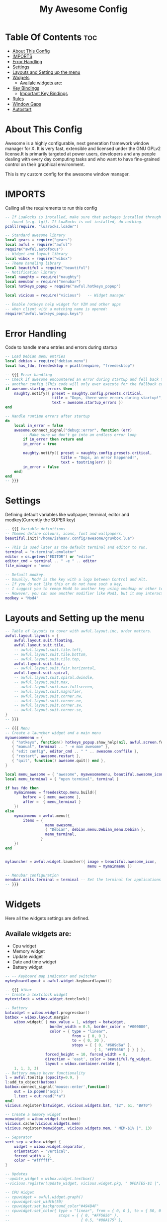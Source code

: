 #+TITLE: My Awesome Config
#+PROPERTY: header-args :tangle rc.lua


[[https://user-images.githubusercontent.com/84115956/142823476-4310f633-b52a-4fe0-8dbb-36c72e498be1.png]]


* Table Of Contents :toc:
- [[#about-this-config][About This Config]]
- [[#imports][IMPORTS]]
- [[#error-handling][Error Handling]]
- [[#settings][Settings]]
- [[#layouts-and-setting-up-the-menu][Layouts and Setting up the menu]]
- [[#widgets][Widgets]]
  - [[#availale-widgets-are][Availale widgets are:]]
- [[#key-bindings][Key Bindings]]
  - [[#important-key-bindings][Important Key Bindings]]
- [[#rules][Rules]]
- [[#window-gaps][Window Gaps]]
- [[#autostart][Autostart]]

* About This Config
Awesome is a highly configurable, next generation framework window manager for X. It is very fast, extensible and licensed under the GNU GPLv2 license.It is primarily targeted at power users, developers and any people dealing with every day computing tasks and who want to have fine-grained control on their graphical environment.

This is my custom config for the awesome window manager.

* IMPORTS
Calling all the requirements to run this config
#+begin_src lua
-- If LuaRocks is installed, make sure that packages installed through it are
-- found (e.g. lgi). If LuaRocks is not installed, do nothing.
pcall(require, "luarocks.loader")

-- Standard awesome library
local gears = require("gears")
local awful = require("awful")
require("awful.autofocus")
-- Widget and layout library
local wibox = require("wibox")
-- Theme handling library
local beautiful = require("beautiful")
-- Notification library
local naughty = require("naughty")
local menubar = require("menubar")
local hotkeys_popup = require("awful.hotkeys_popup")

local vicious = require("vicious")   -- Widget manager

-- Enable hotkeys help widget for VIM and other apps
-- when client with a matching name is opened:
require("awful.hotkeys_popup.keys")
#+end_src

#+RESULTS:

* Error Handling
Code to handle menu entries and errors during startup

#+begin_src lua
-- Load Debian menu entries
local debian = require("debian.menu")
local has_fdo, freedesktop = pcall(require, "freedesktop")

-- {{{ Error handling
-- Check if awesome encountered an error during startup and fell back to
-- another config (This code will only ever execute for the fallback config)
if awesome.startup_errors then
    naughty.notify({ preset = naughty.config.presets.critical,
                     title = "Oops, there were errors during startup!",
                     text = awesome.startup_errors })
end

-- Handle runtime errors after startup
do
    local in_error = false
    awesome.connect_signal("debug::error", function (err)
        -- Make sure we don't go into an endless error loop
        if in_error then return end
        in_error = true

        naughty.notify({ preset = naughty.config.presets.critical,
                         title = "Oops, an error happened!",
                         text = tostring(err) })
        in_error = false
    end)
end
-- }}}
#+end_src

* Settings
Defining default variables like wallpaper, terminal, editor and modkey(Currently the SUPER key)

#+begin_src lua
-- {{{ Variable definitions
-- Themes define colours, icons, font and wallpapers.
beautiful.init("/home/ishaan/.config/awesome/gruvbox.lua")

-- This is used later as the default terminal and editor to run.
terminal = "x-terminal-emulator"
editor = os.getenv("EDITOR") or "editor"
editor_cmd = terminal .. " -e " .. editor
file_manager = 'nemo'

-- Default modkey.
-- Usually, Mod4 is the key with a logo between Control and Alt.
-- If you do not like this or do not have such a key,
-- I suggest you to remap Mod4 to another key using xmodmap or other tools.
-- However, you can use another modifier like Mod1, but it may interact with others.
modkey = "Mod4"
#+end_src

* Layouts and Setting up the menu

#+begin_src lua
-- Table of layouts to cover with awful.layout.inc, order matters.
awful.layout.layouts = {
    awful.layout.suit.floating,
    awful.layout.suit.tile,
    -- awful.layout.suit.tile.left,
    -- awful.layout.suit.tile.bottom,
    -- awful.layout.suit.tile.top,
    awful.layout.suit.fair,
    -- awful.layout.suit.fair.horizontal,
    awful.layout.suit.spiral,
    -- awful.layout.suit.spiral.dwindle,
    -- awful.layout.suit.max,
    -- awful.layout.suit.max.fullscreen,
    -- awful.layout.suit.magnifier,
    -- awful.layout.suit.corner.nw,
    -- awful.layout.suit.corner.ne,
    -- awful.layout.suit.corner.sw,
    -- awful.layout.suit.corner.se,
}
-- }}}

-- {{{ Menu
-- Create a launcher widget and a main menu
myawesomemenu = {
   { "hotkeys", function() hotkeys_popup.show_help(nil, awful.screen.focused()) end },
   { "manual", terminal .. " -e man awesome" },
   { "edit config", editor_cmd .. " " .. awesome.conffile },
   { "restart", awesome.restart },
   { "quit", function() awesome.quit() end },
}

local menu_awesome = { "awesome", myawesomemenu, beautiful.awesome_icon }
local menu_terminal = { "open terminal", terminal }

if has_fdo then
    mymainmenu = freedesktop.menu.build({
        before = { menu_awesome },
        after =  { menu_terminal }
    })
else
    mymainmenu = awful.menu({
        items = {
                  menu_awesome,
                  { "Debian", debian.menu.Debian_menu.Debian },
                  menu_terminal,
                }
    })
end


mylauncher = awful.widget.launcher({ image = beautiful.awesome_icon,
                                     menu = mymainmenu })

-- Menubar configuration
menubar.utils.terminal = terminal -- Set the terminal for applications that require it
-- }}}
#+end_src

* Widgets
Here all the widgets settings are defined.
** Availale widgets are:
- Cpu widget
- Memory widget
- Update widget
- Date and time widget
- Battery widget

#+begin_src lua
-- -- Keyboard map indicator and switcher
mykeyboardlayout = awful.widget.keyboardlayout()

-- {{{ Wibar
-- Create a textclock widget
mytextclock = wibox.widget.textclock()

-- Battery
batwidget = wibox.widget.progressbar()
batbox = wibox.layout.margin(
    wibox.widget{ { max_value = 1, widget = batwidget,
                    border_width = 0.5, border_color = "#000000",
                    color = { type = "linear",
                              from = { 0, 0 },
                              to = { 0, 30 },
                              stops = { { 0, "#689d6a" },
                                        { 1, "#FF5656" } } } },
                  forced_height = 10, forced_width = 8,
                  direction = 'east', color = beautiful.fg_widget,
                  layout = wibox.container.rotate },
    1, 1, 3, 3)
-- Battery mouse hover functionality
l = awful.tooltip {opacity=0.9, }
l:add_to_object(batbox)
batbox:connect_signal('mouse::enter',function()
    out = io.popen('acpi')
    l.text = out:read("*a")
end)
vicious.register(batwidget, vicious.widgets.bat, "$2", 61, "BAT0")

-- Create a memory widget
memwidget = wibox.widget.textbox()
vicious.cache(vicious.widgets.mem)
vicious.register(memwidget, vicious.widgets.mem, " MEM-$1% |", 13)

-- Separator
vert_sep = wibox.widget {
    widget = wibox.widget.separator,
    orientation = "vertical",
    forced_width = 2,
    color = "#ffffff",
}

-- Updates
--update_widget = wibox.widget.textbox()
--vicious.register(update_widget, vicious.widget.pkg, " UPDATES-$1 |", 1800,"Ubuntu")

-- CPU Widget
-- cpuwidget = awful.widget.graph()
-- cpuwidget:set_width(50)
-- cpuwidget:set_background_color"#494B4F"
-- cpuwidget:set_color{ type = "linear", from = { 0, 0 }, to = { 50, 0 },
--                      stops = { { 0, "#FF5656" },
--                                { 0.5, "#88A175" },
--                                { 1, "#AECF96" } } }
-- vicious.register(cpuwidget, vicious.widgets.cpu, "$1", 3)

-----------------------------------------------------------------------------------------

-- Create a wibox for each screen and add it
local taglist_buttons = gears.table.join(
                    awful.button({ }, 1, function(t) t:view_only() end),
                    awful.button({ modkey }, 1, function(t)
                                              if client.focus then
                                                  client.focus:move_to_tag(t)
                                              end
                                          end),
                    awful.button({ }, 3, awful.tag.viewtoggle),
                    awful.button({ modkey }, 3, function(t)
                                              if client.focus then
                                                  client.focus:toggle_tag(t)
                                              end
                                          end),
                    awful.button({ }, 4, function(t) awful.tag.viewnext(t.screen) end),
                    awful.button({ }, 5, function(t) awful.tag.viewprev(t.screen) end)
                )

local tasklist_buttons = gears.table.join(
                     awful.button({ }, 1, function (c)
                                              if c == client.focus then
                                                  c.minimized = true
                                              else
                                                  c:emit_signal(
                                                      "request::activate",
                                                      "tasklist",
                                                      {raise = true}
                                                  )
                                              end
                                          end),
                     awful.button({ }, 3, function()
                                              awful.menu.client_list({ theme = { width = 250 } })
                                          end),
                     awful.button({ }, 4, function ()
                                              awful.client.focus.byidx(1)
                                          end),
                     awful.button({ }, 5, function ()
                                              awful.client.focus.byidx(-1)
                                          end))

local function set_wallpaper(s)
    -- Wallpaper
    if beautiful.wallpaper then
        local wallpaper = beautiful.wallpaper
        -- If wallpaper is a function, call it with the screen
        if type(wallpaper) == "function" then
            wallpaper = wallpaper(s)
        end
        gears.wallpaper.maximized(wallpaper, s, true)
    end
end

-- Re-set wallpaper when a screen's geometry changes (e.g. different resolution)
screen.connect_signal("property::geometry", set_wallpaper)

awful.screen.connect_for_each_screen(function(s)
    -- Wallpaper
    set_wallpaper(s)

    -- Each screen has its own tag table.
	local names = { "1", "2", "3", "4"}
	local l = awful.layout.suit  -- Just to save some typing: use an alias.
	local layouts = { l.tile, l.tile, l.spiral ,l.fair}
	awful.tag(names, s, layouts)

    -- Create a promptbox for each screen
    s.mypromptbox = awful.widget.prompt()
    -- Create an imagebox widget which will contain an icon indicating which layout we're using.
    -- We need one layoutbox per screen.
    s.mylayoutbox = awful.widget.layoutbox(s)
    s.mylayoutbox:buttons(gears.table.join(
                           awful.button({ }, 1, function () awful.layout.inc( 1) end),
                           awful.button({ }, 3, function () awful.layout.inc(-1) end),
                           awful.button({ }, 4, function () awful.layout.inc( 1) end),
                           awful.button({ }, 5, function () awful.layout.inc(-1) end)))
    -- Create a taglist widget
    s.mytaglist = awful.widget.taglist {
        screen  = s,
        filter  = awful.widget.taglist.filter.all,
        buttons = taglist_buttons
    }

    -- Create a tasklist widget
    s.mytasklist = awful.widget.tasklist {
        screen  = s,
        filter  = awful.widget.tasklist.filter.currenttags,
        buttons = tasklist_buttons
    }

    -- Create the wibox
    s.mywibox = awful.wibar({ position = "top", screen = s })

    -- Add widgets to the wibox
    s.mywibox:setup {
        layout = wibox.layout.align.horizontal,
        { -- Left widgets
            layout = wibox.layout.fixed.horizontal,
            -- mylauncher,
            s.mytaglist,
            -- s.mypromptbox,
        },
        s.mytasklist, -- Middle widget
        { -- Right widgets
            layout = wibox.layout.fixed.horizontal,
            vert_sep,
            -- cpuwidget,
            memwidget,
			--update_widget,
            mytextclock,
            --s.mylayoutbox,
            batbox,
            wibox.widget.systray(),
        },
    }
end)
-- }}}
#+end_src

* Key Bindings
** Important Key Bindings

| Name         | Key Bind        |
|--------------+-----------------|
| Keybindings  | MOD + s         |
| Terminal     | MOD + RET       |
| Restart      | MOD + Ctrl + r  |
| Quit         | MOD + Shift + q |
| Dmenu        | MOD + r         |
| Browser      | MOD + a         |
| File Manager | MOD + f         |
| Emacs        | MOD + e         |
| Close Window | MOD + Shift + c |

#+begin_src lua
-- {{{ Mouse bindings
root.buttons(gears.table.join(
    awful.button({ }, 3, function () mymainmenu:toggle() end),
    awful.button({ }, 4, awful.tag.viewnext),
    awful.button({ }, 5, awful.tag.viewprev)
))
-- }}}

-- {{{ Key bindings
globalkeys = gears.table.join(
    awful.key({ modkey,           }, "s",      hotkeys_popup.show_help,
              {description="show help", group="awesome"}),
    awful.key({ modkey,           }, "Left",   awful.tag.viewprev,
              {description = "view previous", group = "tag"}),
    awful.key({ modkey,           }, "Right",  awful.tag.viewnext,
              {description = "view next", group = "tag"}),
    awful.key({ modkey,           }, "Escape", awful.tag.history.restore,
              {description = "go back", group = "tag"}),

    awful.key({ modkey,           }, "j",
        function ()
            awful.client.focus.byidx( 1)
        end,
        {description = "focus next by index", group = "client"}
    ),
    awful.key({ modkey,           }, "k",
        function ()
            awful.client.focus.byidx(-1)
        end,
        {description = "focus previous by index", group = "client"}
    ),
    awful.key({ modkey,           }, "w", function () mymainmenu:show() end,
              {description = "show main menu", group = "awesome"}),

    -- Layout manipulation
    awful.key({ modkey, "Shift"   }, "j", function () awful.client.swap.byidx(  1)    end,
              {description = "swap with next client by index", group = "client"}),
    awful.key({ modkey, "Shift"   }, "k", function () awful.client.swap.byidx( -1)    end,
              {description = "swap with previous client by index", group = "client"}),
    awful.key({ modkey, "Control" }, "j", function () awful.screen.focus_relative( 1) end,
              {description = "focus the next screen", group = "screen"}),
    awful.key({ modkey, "Control" }, "k", function () awful.screen.focus_relative(-1) end,
              {description = "focus the previous screen", group = "screen"}),
    awful.key({ modkey,           }, "u", awful.client.urgent.jumpto,
              {description = "jump to urgent client", group = "client"}),
    awful.key({ modkey,           }, "Tab",
        function ()
            awful.client.focus.history.previous()
            if client.focus then
                client.focus:raise()
            end
        end,
        {description = "go back", group = "client"}),

    -- Standard program
    awful.key({ modkey,           }, "Return", function () awful.spawn(terminal) end,
              {description = "open a terminal", group = "launcher"}),
    awful.key({ modkey, "Control" }, "r", awesome.restart,
              {description = "reload awesome", group = "awesome"}),
    awful.key({ modkey, "Shift"   }, "q", awesome.quit,
              {description = "quit awesome", group = "awesome"}),

    awful.key({ modkey,           }, "l",     function () awful.tag.incmwfact( 0.05)          end,
              {description = "increase master width factor", group = "layout"}),
    awful.key({ modkey,           }, "h",     function () awful.tag.incmwfact(-0.05)          end,
              {description = "decrease master width factor", group = "layout"}),
    awful.key({ modkey, "Shift"   }, "h",     function () awful.tag.incnmaster( 1, nil, true) end,
              {description = "increase the number of master clients", group = "layout"}),
    awful.key({ modkey, "Shift"   }, "l",     function () awful.tag.incnmaster(-1, nil, true) end,
              {description = "decrease the number of master clients", group = "layout"}),
    awful.key({ modkey, "Control" }, "h",     function () awful.tag.incncol( 1, nil, true)    end,
              {description = "increase the number of columns", group = "layout"}),
    awful.key({ modkey, "Control" }, "l",     function () awful.tag.incncol(-1, nil, true)    end,
              {description = "decrease the number of columns", group = "layout"}),
    awful.key({ modkey,           }, "space", function () awful.layout.inc( 1)                end,
              {description = "select next", group = "layout"}),
    awful.key({ modkey, "Shift"   }, "space", function () awful.layout.inc(-1)                end,
              {description = "select previous", group = "layout"}),

    awful.key({ modkey, "Control" }, "n",
              function ()
                  local c = awful.client.restore()
                  -- Focus restored client
                  if c then
                    c:emit_signal(
                        "request::activate", "key.unminimize", {raise = true}
                    )
                  end
              end,
              {description = "restore minimized", group = "client"}),

    -- Dmenu (command customised for gruvbox color scheme)
    awful.key({ modkey },            "r",     function () awful.util.spawn("dmenu_run -nb '#1d2021' -sb '#98971a' -nf '#a89984'") end,
            {description = "run dmenu", group = "launcher"}),

    -- Browser
    awful.key({ modkey },            "a",     function () awful.util.spawn("brave-browser") end,
            {description = "run browser", group = "applications"}),

    -- Emacs
    awful.key({ modkey },            "e",     function () awful.util.spawn("emacs") end,
            {description = "Emacs", group = "applications"}),

    -- Volume Keys
    awful.key({}, "XF86AudioRaiseVolume", function() os.execute("amixer set Master 5%+") end,
            {description = "volume up", group = "hotkeys"}),
    awful.key({}, "XF86AudioLowerVolume", function() os.execute("amixer set Master 5%-") end,
            {description = "volume down", group = "hotkeys"}),

    -- File Manager
    awful.key({ modkey },            "f",     function () awful.util.spawn("nemo") end,
    {description = "run file manager", group = "applications"}),

    awful.key({ modkey }, "x",
              function ()
                  awful.prompt.run {
                    prompt       = "Run Lua code: ",
                    textbox      = awful.screen.focused().mypromptbox.widget,
                    exe_callback = awful.util.eval,
                    history_path = awful.util.get_cache_dir() .. "/history_eval"
                  }
              end,
              {description = "lua execute prompt", group = "awesome"}),
    -- Menubar
    awful.key({ modkey }, "p", function() menubar.show() end,
              {description = "show the menubar", group = "launcher"})
)

clientkeys = gears.table.join(
    awful.key({ modkey,           }, "f",
        function (c)
            c.fullscreen = not c.fullscreen
            c:raise()
        end,
        {description = "toggle fullscreen", group = "client"}),
    awful.key({ modkey, "Shift"   }, "c",      function (c) c:kill()                         end,
              {description = "close", group = "client"}),
    awful.key({ modkey, "Control" }, "space",  awful.client.floating.toggle                     ,
              {description = "toggle floating", group = "client"}),
    awful.key({ modkey, "Control" }, "Return", function (c) c:swap(awful.client.getmaster()) end,
              {description = "move to master", group = "client"}),
    awful.key({ modkey,           }, "o",      function (c) c:move_to_screen()               end,
              {description = "move to screen", group = "client"}),
    awful.key({ modkey,           }, "t",      function (c) c.ontop = not c.ontop            end,
              {description = "toggle keep on top", group = "client"}),
    awful.key({ modkey,           }, "n",
        function (c)
            -- The client currently has the input focus, so it cannot be
            -- minimized, since minimized clients can't have the focus.
            c.minimized = true
        end ,
        {description = "minimize", group = "client"}),
    awful.key({ modkey,           }, "m",
        function (c)
            c.maximized = not c.maximized
            c:raise()
        end ,
        {description = "(un)maximize", group = "client"}),
    awful.key({ modkey, "Control" }, "m",
        function (c)
            c.maximized_vertical = not c.maximized_vertical
            c:raise()
        end ,
        {description = "(un)maximize vertically", group = "client"}),
    awful.key({ modkey, "Shift"   }, "m",
        function (c)
            c.maximized_horizontal = not c.maximized_horizontal
            c:raise()
        end ,
        {description = "(un)maximize horizontally", group = "client"})
)

-- Bind all key numbers to tags.
-- Be careful: we use keycodes to make it work on any keyboard layout.
-- This should map on the top row of your keyboard, usually 1 to 9.
for i = 1, 9 do
    globalkeys = gears.table.join(globalkeys,
        -- View tag only.
        awful.key({ modkey }, "#" .. i + 9,
                  function ()
                        local screen = awful.screen.focused()
                        local tag = screen.tags[i]
                        if tag then
                           tag:view_only()
                        end
                  end,
                  {description = "view tag #"..i, group = "tag"}),
        -- Toggle tag display.
        awful.key({ modkey, "Control" }, "#" .. i + 9,
                  function ()
                      local screen = awful.screen.focused()
                      local tag = screen.tags[i]
                      if tag then
                         awful.tag.viewtoggle(tag)
                      end
                  end,
                  {description = "toggle tag #" .. i, group = "tag"}),
        -- Move client to tag.
        awful.key({ modkey, "Shift" }, "#" .. i + 9,
                  function ()
                      if client.focus then
                          local tag = client.focus.screen.tags[i]
                          if tag then
                              client.focus:move_to_tag(tag)
                          end
                     end
                  end,
                  {description = "move focused client to tag #"..i, group = "tag"}),
        -- Toggle tag on focused client.
        awful.key({ modkey, "Control", "Shift" }, "#" .. i + 9,
                  function ()
                      if client.focus then
                          local tag = client.focus.screen.tags[i]
                          if tag then
                              client.focus:toggle_tag(tag)
                          end
                      end
                  end,
                  {description = "toggle focused client on tag #" .. i, group = "tag"})
    )
end
#+end_src

* Rules

#+begin_src lua
clientbuttons = gears.table.join(
    awful.button({ }, 1, function (c)
        c:emit_signal("request::activate", "mouse_click", {raise = true})
    end),
    awful.button({ modkey }, 1, function (c)
        c:emit_signal("request::activate", "mouse_click", {raise = true})
        awful.mouse.client.move(c)
    end),
    awful.button({ modkey }, 3, function (c)
        c:emit_signal("request::activate", "mouse_click", {raise = true})
        awful.mouse.client.resize(c)
    end)
)

-- Set keys
root.keys(globalkeys)
-- }}}

-- {{{ Rules
-- Rules to apply to new clients (through the "manage" signal).
awful.rules.rules = {
    -- All clients will match this rule.
    { rule = { },
      properties = { border_width = beautiful.border_width,
                     border_color = beautiful.border_normal,
                     focus = awful.client.focus.filter,
                     raise = true,
                     keys = clientkeys,
                     buttons = clientbuttons,
                     screen = awful.screen.preferred,
                     placement = awful.placement.no_overlap+awful.placement.no_offscreen
     }
    },

    -- Floating clients.
    { rule_any = {
        instance = {
          "DTA",  -- Firefox addon DownThemAll.
          "copyq",  -- Includes session name in class.
          "pinentry",
        },
        class = {
          "Arandr",
          "Blueman-manager",
          "Gpick",
          "Kruler",
          "MessageWin",  -- kalarm.
          "Sxiv",
          "Tor Browser", -- Needs a fixed window size to avoid fingerprinting by screen size.
          "Wpa_gui",
          "veromix",
          "xtightvncviewer"},

        -- Note that the name property shown in xprop might be set slightly after creation of the client
        -- and the name shown there might not match defined rules here.
        name = {
          "Event Tester",  -- xev.
        },
        role = {
          "AlarmWindow",  -- Thunderbird's calendar.
          "ConfigManager",  -- Thunderbird's about:config.
          "pop-up",       -- e.g. Google Chrome's (detached) Developer Tools.
        }
      }, properties = { floating = true }},

    -- Add titlebars to normal clients and dialogs
    { rule_any = {type = { "normal", "dialog" }
      }, properties = { titlebars_enabled = false }
    },

    -- Set Firefox to always map on the tag named "2" on screen 1.
    -- { rule = { class = "Firefox" },
    --   properties = { screen = 1, tag = "2" } },
}
-- }}}

-- {{{ Signals
-- Signal function to execute when a new client appears.
client.connect_signal("manage", function (c)
    -- Set the windows at the slave,
    -- i.e. put it at the end of others instead of setting it master.
    -- if not awesome.startup then awful.client.setslave(c) end
	--c.shape = gears.shape.rounded_rect   -- Rounded Corners
    if awesome.startup
      and not c.size_hints.user_position
      and not c.size_hints.program_position then
        -- Prevent clients from being unreachable after screen count changes.
        awful.placement.no_offscreen(c)
    end
end)

-- Add a titlebar if titlebars_enabled is set to true in the rules.
client.connect_signal("request::titlebars", function(c)
    -- buttons for the titlebar
    local buttons = gears.table.join(
        awful.button({ }, 1, function()
            c:emit_signal("request::activate", "titlebar", {raise = true})
            awful.mouse.client.move(c)
        end),
        awful.button({ }, 3, function()
            c:emit_signal("request::activate", "titlebar", {raise = true})
            awful.mouse.client.resize(c)
        end)
    )

    awful.titlebar(c) : setup {
        { -- Left
            awful.titlebar.widget.iconwidget(c),
            buttons = buttons,
            layout  = wibox.layout.fixed.horizontal
        },
        { -- Middle
            { -- Title
                align  = "center",
                widget = awful.titlebar.widget.titlewidget(c)
            },
            buttons = buttons,
            layout  = wibox.layout.flex.horizontal
        },
        { -- Right
            awful.titlebar.widget.floatingbutton (c),
            awful.titlebar.widget.maximizedbutton(c),
            awful.titlebar.widget.stickybutton   (c),
            awful.titlebar.widget.ontopbutton    (c),
            awful.titlebar.widget.closebutton    (c),
            layout = wibox.layout.fixed.horizontal()
        },
        layout = wibox.layout.align.horizontal
    }
end)

-- Enable sloppy focus, so that focus follows mouse.
client.connect_signal("mouse::enter", function(c)
    c:emit_signal("request::activate", "mouse_enter", {raise = false})
end)

client.connect_signal("focus", function(c) c.border_color = beautiful.border_focus end)
client.connect_signal("unfocus", function(c) c.border_color = beautiful.border_normal end)
-- }}}
#+end_src

* Window Gaps
Adds window gaps

#+begin_src lua
-- Window Gaps
beautiful.useless_gap = 6.5
#+end_src

* Autostart
These applications start at startup. These include things like compositor, wallpaper, network manger, volume icon, and some mouse pad settings.

#+begin_src lua
-- Autostart Applications
awful.spawn.with_shell("compton --backend glx --paint-on-overlay --glx-no-stencil --vsync opengl-swc --unredir-if-possible")
awful.spawn.with_shell("feh --bg-fill --no-fehbg --randomize ~/Pictures/wallpapers/")
awful.spawn.with_shell("xinput set-prop 'ETPS/2 Elantech Touchpad' 'libinput Tapping Enabled' 1")
awful.spawn.with_shell('xinput set-prop "ETPS/2 Elantech Touchpad" "libinput Natural Scrolling Enabled" 1')
awful.spawn.with_shell("kmix")
awful.spawn.with_shell("nm-applet")
#+end_src
